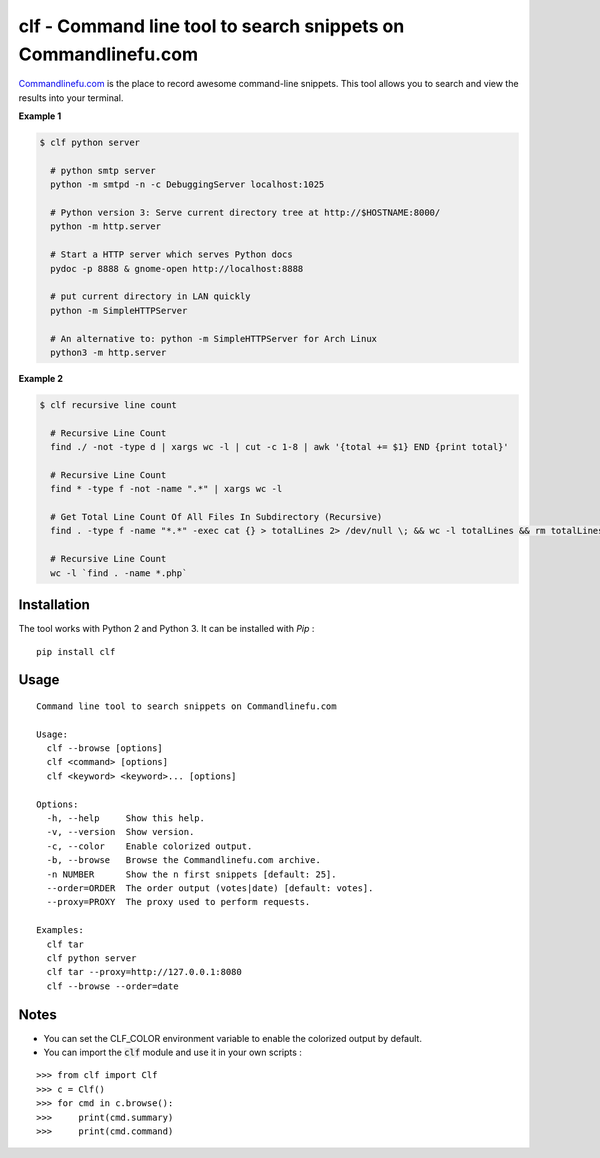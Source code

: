 clf - Command line tool to search snippets on Commandlinefu.com
===============================================================

.. image:: https://travis-ci.org/ncrocfer/clf.svg?branch=master
    :target: https://travis-ci.org/ncrocfer/clf


`Commandlinefu.com <http://www.commandlinefu.com/>`_ is the place to record awesome command-line snippets. This tool allows you to search and view the results into your terminal.

**Example 1**

.. code-block:: shell

    $ clf python server

      # python smtp server
      python -m smtpd -n -c DebuggingServer localhost:1025

      # Python version 3: Serve current directory tree at http://$HOSTNAME:8000/
      python -m http.server

      # Start a HTTP server which serves Python docs
      pydoc -p 8888 & gnome-open http://localhost:8888

      # put current directory in LAN quickly
      python -m SimpleHTTPServer

      # An alternative to: python -m SimpleHTTPServer for Arch Linux
      python3 -m http.server

**Example 2**

.. code-block:: shell

    $ clf recursive line count

      # Recursive Line Count
      find ./ -not -type d | xargs wc -l | cut -c 1-8 | awk '{total += $1} END {print total}'

      # Recursive Line Count
      find * -type f -not -name ".*" | xargs wc -l

      # Get Total Line Count Of All Files In Subdirectory (Recursive)
      find . -type f -name "*.*" -exec cat {} > totalLines 2> /dev/null \; && wc -l totalLines && rm totalLines

      # Recursive Line Count
      wc -l `find . -name *.php`

Installation
------------

The tool works with Python 2 and Python 3. It can be installed with `Pip` :

::

    pip install clf

Usage
-----

::

    Command line tool to search snippets on Commandlinefu.com

    Usage:
      clf --browse [options]
      clf <command> [options]
      clf <keyword> <keyword>... [options]

    Options:
      -h, --help     Show this help.
      -v, --version  Show version.
      -c, --color    Enable colorized output.
      -b, --browse   Browse the Commandlinefu.com archive.
      -n NUMBER      Show the n first snippets [default: 25].
      --order=ORDER  The order output (votes|date) [default: votes].
      --proxy=PROXY  The proxy used to perform requests.

    Examples:
      clf tar
      clf python server
      clf tar --proxy=http://127.0.0.1:8080
      clf --browse --order=date

Notes
-----

- You can set the CLF_COLOR environment variable to enable the colorized output by default.
- You can import the :code:`clf` module and use it in your own scripts :

::

    >>> from clf import Clf
    >>> c = Clf()
    >>> for cmd in c.browse():
    >>>     print(cmd.summary)
    >>>     print(cmd.command)
